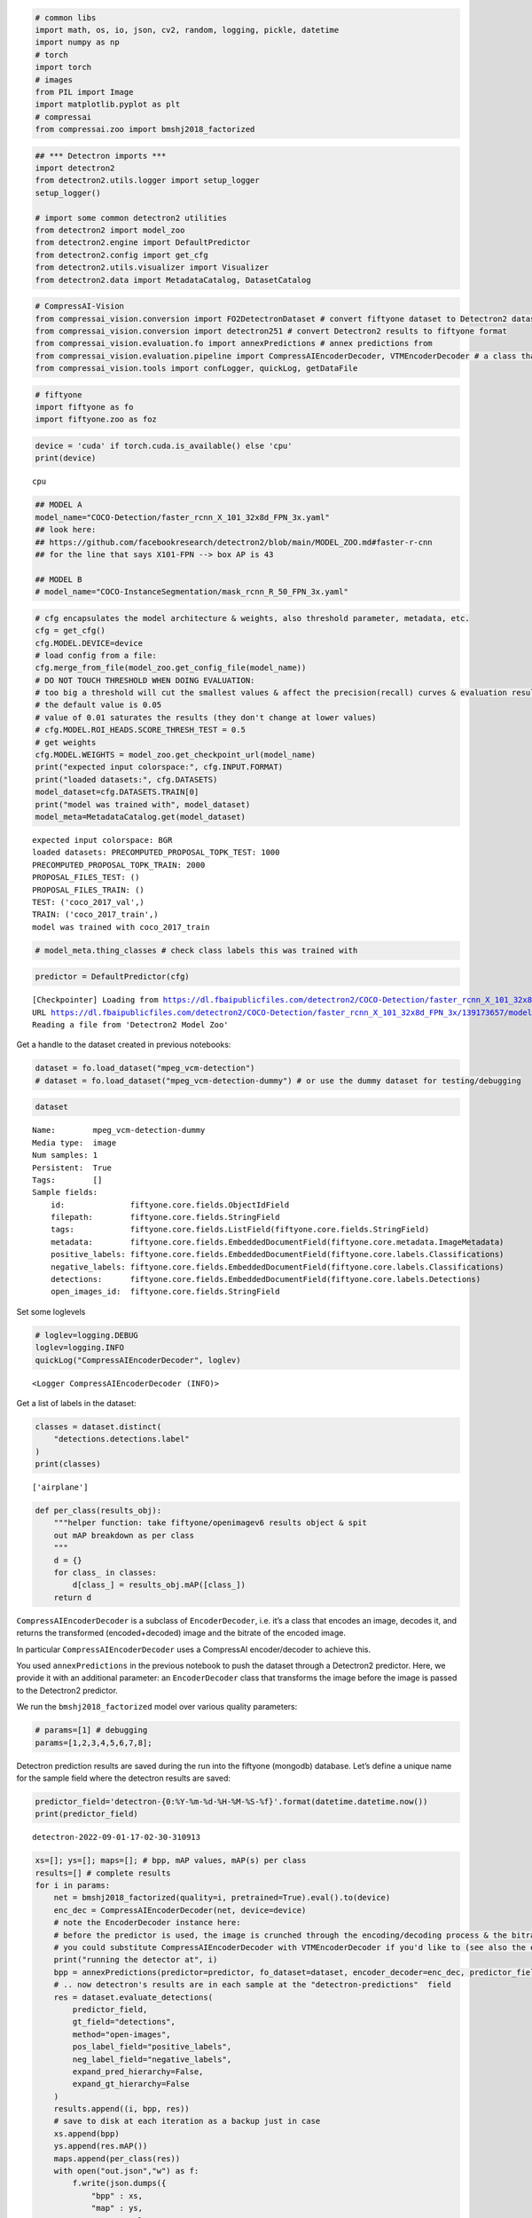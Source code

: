.. code:: ipython3

    # common libs
    import math, os, io, json, cv2, random, logging, pickle, datetime
    import numpy as np
    # torch
    import torch
    # images
    from PIL import Image
    import matplotlib.pyplot as plt
    # compressai
    from compressai.zoo import bmshj2018_factorized

.. code:: ipython3

    ## *** Detectron imports ***
    import detectron2
    from detectron2.utils.logger import setup_logger
    setup_logger()

    # import some common detectron2 utilities
    from detectron2 import model_zoo
    from detectron2.engine import DefaultPredictor
    from detectron2.config import get_cfg
    from detectron2.utils.visualizer import Visualizer
    from detectron2.data import MetadataCatalog, DatasetCatalog

.. code:: ipython3

    # CompressAI-Vision
    from compressai_vision.conversion import FO2DetectronDataset # convert fiftyone dataset to Detectron2 dataset
    from compressai_vision.conversion import detectron251 # convert Detectron2 results to fiftyone format
    from compressai_vision.evaluation.fo import annexPredictions # annex predictions from
    from compressai_vision.evaluation.pipeline import CompressAIEncoderDecoder, VTMEncoderDecoder # a class that does encoding+decoding & returns the transformed image & bitrate
    from compressai_vision.tools import confLogger, quickLog, getDataFile

.. code:: ipython3

    # fiftyone
    import fiftyone as fo
    import fiftyone.zoo as foz

.. code:: ipython3

    device = 'cuda' if torch.cuda.is_available() else 'cpu'
    print(device)


.. parsed-literal::

    cpu


.. code:: ipython3

    ## MODEL A
    model_name="COCO-Detection/faster_rcnn_X_101_32x8d_FPN_3x.yaml"
    ## look here:
    ## https://github.com/facebookresearch/detectron2/blob/main/MODEL_ZOO.md#faster-r-cnn
    ## for the line that says X101-FPN --> box AP is 43

    ## MODEL B
    # model_name="COCO-InstanceSegmentation/mask_rcnn_R_50_FPN_3x.yaml"

.. code:: ipython3

    # cfg encapsulates the model architecture & weights, also threshold parameter, metadata, etc.
    cfg = get_cfg()
    cfg.MODEL.DEVICE=device
    # load config from a file:
    cfg.merge_from_file(model_zoo.get_config_file(model_name))
    # DO NOT TOUCH THRESHOLD WHEN DOING EVALUATION:
    # too big a threshold will cut the smallest values & affect the precision(recall) curves & evaluation results
    # the default value is 0.05
    # value of 0.01 saturates the results (they don't change at lower values)
    # cfg.MODEL.ROI_HEADS.SCORE_THRESH_TEST = 0.5
    # get weights
    cfg.MODEL.WEIGHTS = model_zoo.get_checkpoint_url(model_name)
    print("expected input colorspace:", cfg.INPUT.FORMAT)
    print("loaded datasets:", cfg.DATASETS)
    model_dataset=cfg.DATASETS.TRAIN[0]
    print("model was trained with", model_dataset)
    model_meta=MetadataCatalog.get(model_dataset)


.. parsed-literal::

    expected input colorspace: BGR
    loaded datasets: PRECOMPUTED_PROPOSAL_TOPK_TEST: 1000
    PRECOMPUTED_PROPOSAL_TOPK_TRAIN: 2000
    PROPOSAL_FILES_TEST: ()
    PROPOSAL_FILES_TRAIN: ()
    TEST: ('coco_2017_val',)
    TRAIN: ('coco_2017_train',)
    model was trained with coco_2017_train


.. code:: ipython3

    # model_meta.thing_classes # check class labels this was trained with

.. code:: ipython3

    predictor = DefaultPredictor(cfg)


.. parsed-literal::

    [Checkpointer] Loading from https://dl.fbaipublicfiles.com/detectron2/COCO-Detection/faster_rcnn_X_101_32x8d_FPN_3x/139173657/model_final_68b088.pkl ...
    URL https://dl.fbaipublicfiles.com/detectron2/COCO-Detection/faster_rcnn_X_101_32x8d_FPN_3x/139173657/model_final_68b088.pkl cached in /home/sampsa/.torch/iopath_cache/detectron2/COCO-Detection/faster_rcnn_X_101_32x8d_FPN_3x/139173657/model_final_68b088.pkl
    Reading a file from 'Detectron2 Model Zoo'


Get a handle to the dataset created in previous notebooks:

.. code:: ipython3

    dataset = fo.load_dataset("mpeg_vcm-detection")
    # dataset = fo.load_dataset("mpeg_vcm-detection-dummy") # or use the dummy dataset for testing/debugging

.. code:: ipython3

    dataset




.. parsed-literal::

    Name:        mpeg_vcm-detection-dummy
    Media type:  image
    Num samples: 1
    Persistent:  True
    Tags:        []
    Sample fields:
        id:              fiftyone.core.fields.ObjectIdField
        filepath:        fiftyone.core.fields.StringField
        tags:            fiftyone.core.fields.ListField(fiftyone.core.fields.StringField)
        metadata:        fiftyone.core.fields.EmbeddedDocumentField(fiftyone.core.metadata.ImageMetadata)
        positive_labels: fiftyone.core.fields.EmbeddedDocumentField(fiftyone.core.labels.Classifications)
        negative_labels: fiftyone.core.fields.EmbeddedDocumentField(fiftyone.core.labels.Classifications)
        detections:      fiftyone.core.fields.EmbeddedDocumentField(fiftyone.core.labels.Detections)
        open_images_id:  fiftyone.core.fields.StringField



Set some loglevels

.. code:: ipython3

    # loglev=logging.DEBUG
    loglev=logging.INFO
    quickLog("CompressAIEncoderDecoder", loglev)




.. parsed-literal::

    <Logger CompressAIEncoderDecoder (INFO)>



Get a list of labels in the dataset:

.. code:: ipython3

    classes = dataset.distinct(
        "detections.detections.label"
    )
    print(classes)


.. parsed-literal::

    ['airplane']


.. code:: ipython3

    def per_class(results_obj):
        """helper function: take fiftyone/openimagev6 results object & spit
        out mAP breakdown as per class
        """
        d = {}
        for class_ in classes:
            d[class_] = results_obj.mAP([class_])
        return d

``CompressAIEncoderDecoder`` is a subclass of ``EncoderDecoder``,
i.e. it’s a class that encodes an image, decodes it, and returns the
transformed (encoded+decoded) image and the bitrate of the encoded
image.

In particular ``CompressAIEncoderDecoder`` uses a CompressAI
encoder/decoder to achieve this.

You used ``annexPredictions`` in the previous notebook to push the
dataset through a Detectron2 predictor. Here, we provide it with an
additional parameter: an ``EncoderDecoder`` class that transforms the
image before the image is passed to the Detectron2 predictor.

We run the ``bmshj2018_factorized`` model over various quality
parameters:

.. code:: ipython3

    # params=[1] # debugging
    params=[1,2,3,4,5,6,7,8];

Detectron prediction results are saved during the run into the fiftyone
(mongodb) database. Let’s define a unique name for the sample field
where the detectron results are saved:

.. code:: ipython3

    predictor_field='detectron-{0:%Y-%m-%d-%H-%M-%S-%f}'.format(datetime.datetime.now())
    print(predictor_field)


.. parsed-literal::

    detectron-2022-09-01-17-02-30-310913


.. code:: ipython3

    xs=[]; ys=[]; maps=[]; # bpp, mAP values, mAP(s) per class
    results=[] # complete results
    for i in params:
        net = bmshj2018_factorized(quality=i, pretrained=True).eval().to(device)
        enc_dec = CompressAIEncoderDecoder(net, device=device)
        # note the EncoderDecoder instance here:
        # before the predictor is used, the image is crunched through the encoding/decoding process & the bitrate is recorded
        # you could substitute CompressAIEncoderDecoder with VTMEncoderDecoder if you'd like to (see also the end of this tutorial)
        print("running the detector at", i)
        bpp = annexPredictions(predictor=predictor, fo_dataset=dataset, encoder_decoder=enc_dec, predictor_field=predictor_field)
        # .. now detectron's results are in each sample at the "detectron-predictions"  field
        res = dataset.evaluate_detections(
            predictor_field,
            gt_field="detections",
            method="open-images",
            pos_label_field="positive_labels",
            neg_label_field="negative_labels",
            expand_pred_hierarchy=False,
            expand_gt_hierarchy=False
        )
        results.append((i, bpp, res))
        # save to disk at each iteration as a backup just in case
        xs.append(bpp)
        ys.append(res.mAP())
        maps.append(per_class(res))
        with open("out.json","w") as f:
            f.write(json.dumps({
                "bpp" : xs,
                "map" : ys,
                "map_per_class" : maps
                }, indent=2))
    print("ready!")

After the evaluation we can (and should!) remove the detectron results
from the database:

.. code:: ipython3

    dataset.delete_sample_fields(predictor_field)

Load results

.. code:: ipython3

    with open("out.json","r") as f:
        res=json.load(f)

.. code:: ipython3

    x=res["bpp"]
    y=res["map"]

.. code:: ipython3

    x=np.array(xs); y=np.array(ys)
    plt.plot(x,y,'.-')
    plt.grid(True)
    plt.savefig("out.png")



.. image:: evaluate_nb_files/evaluate_nb_27_0.png


In that loop over quality parameters above, you cam substitute the
``CompressAIEncoderDecoder`` with ``VTMEncoderDecoder``\ in order to
produce the anchor/baseline results. Let’s first set some variables for
the VTM program:

.. code:: ipython3

    path="/path/to/VVCSoftware_VTM/bin"
    vtm_encoder_app=os.path.join(path, "EncoderAppStatic")
    vtm_decoder_app=os.path.join(path, "DecoderAppStatic")
    vtm_cfg=getDataFile("encoder_intra_vtm_1.cfg")

If you’d want to see what the VTM is doing exactly, enable debugging
output:

.. code:: ipython3

    loglev=logging.DEBUG
    # loglev=logging.INFO
    log=quickLog("VTMEncoderDecoder", loglev) # VTMEncoderDecoder

At each quality parameter in the loop, instantiate an
``VTMEncoderDecoder`` instead:

.. code:: ipython3

    enc_dec = VTMEncoderDecoder(encoderApp=vtm_encoder_app,
        decoderApp=vtm_decoder_app,
        ffmpeg="ffmpeg",
        vtm_cfg=vtm_cfg,
        qp=47 # # changing value here
    )
